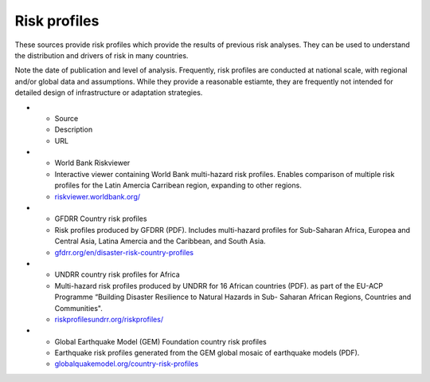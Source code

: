 Risk profiles
=================

These sources provide risk profiles which provide the results of previous risk analyses. They can be used to understand the distribution and drivers of risk in many countries. 

Note the date of publication and level of analysis. Frequently, risk profiles are conducted at national scale, with regional and/or global data and assumptions. 
While they provide a reasonable estiamte, they are frequently not intended for detailed design of infrastructure or adaptation strategies.


.. list-table:: Risk profiles
   :widths: 25 25 25
   :header-rows: 1

* - Source
  - Description
  - URL
* - World Bank Riskviewer 
  - Interactive viewer containing World Bank multi-hazard risk profiles. Enables comparison of multiple risk profiles for the Latin Amercia Carribean region, expanding to 	other regions.
  - `riskviewer.worldbank.org/ <https://riskviewer.worldbank.org/>`_
* - GFDRR Country risk profiles
  - Risk profiles produced by GFDRR (PDF). Includes multi-hazard profiles for Sub-Saharan Africa, Europea and Central Asia, Latina Amercia and the Caribbean, and South Asia.
  - `gfdrr.org/en/disaster-risk-country-profiles <https://www.gfdrr.org/en/disaster-risk-country-profiles>`_
* - UNDRR country risk profiles for Africa
  - Multi-hazard risk profiles produced by UNDRR for 16 African countries (PDF). as part of the EU-ACP Programme “Building Disaster Resilience to Natural Hazards in Sub-	Saharan African Regions, Countries and Communities".
  - `riskprofilesundrr.org/riskprofiles/ <http://riskprofilesundrr.org/riskprofiles/>`_
* - Global Earthquake Model (GEM) Foundation country risk profiles
  - Earthquake risk profiles generated from the GEM global mosaic of earthquake models (PDF).
  - `globalquakemodel.org/country-risk-profiles <https://www.globalquakemodel.org/country-risk-profiles>`_

